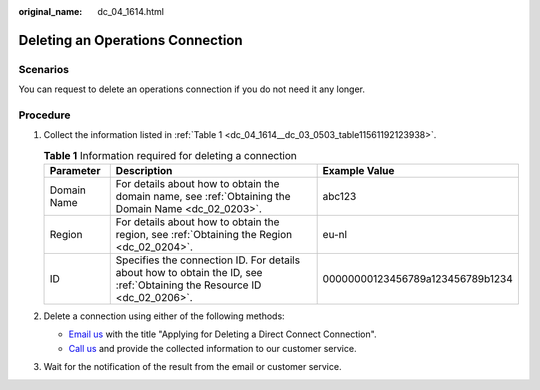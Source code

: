 :original_name: dc_04_1614.html

.. _dc_04_1614:

Deleting an Operations Connection
=================================

Scenarios
---------

You can request to delete an operations connection if you do not need it any longer.

.. _dc_04_1614__dc_04_0614_section73341071:

Procedure
---------

#. Collect the information listed in :ref:`Table 1 <dc_04_1614__dc_03_0503_table11561192123938>`.

   .. _dc_04_1614__dc_03_0503_table11561192123938:

   .. table:: **Table 1** Information required for deleting a connection

      +-------------+-------------------------------------------------------------------------------------------------------------------------+----------------------------------+
      | Parameter   | Description                                                                                                             | Example Value                    |
      +=============+=========================================================================================================================+==================================+
      | Domain Name | For details about how to obtain the domain name, see :ref:`Obtaining the Domain Name <dc_02_0203>`.                     | abc123                           |
      +-------------+-------------------------------------------------------------------------------------------------------------------------+----------------------------------+
      | Region      | For details about how to obtain the region, see :ref:`Obtaining the Region <dc_02_0204>`.                               | eu-nl                            |
      +-------------+-------------------------------------------------------------------------------------------------------------------------+----------------------------------+
      | ID          | Specifies the connection ID. For details about how to obtain the ID, see :ref:`Obtaining the Resource ID <dc_02_0206>`. | 00000000123456789a123456789b1234 |
      +-------------+-------------------------------------------------------------------------------------------------------------------------+----------------------------------+

#. Delete a connection using either of the following methods:

   -  `Email us <https://open-telekom-cloud.com/en/contact>`__ with the title "Applying for Deleting a Direct Connect Connection".
   -  `Call us <https://open-telekom-cloud.com/en/contact>`__ and provide the collected information to our customer service.

#. Wait for the notification of the result from the email or customer service.
